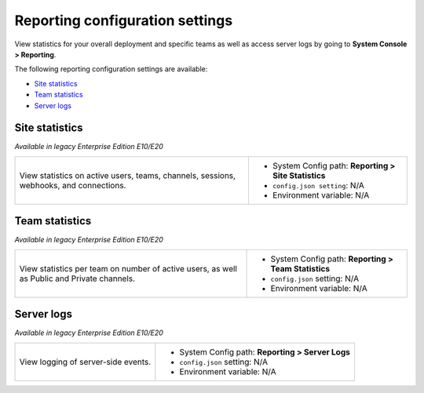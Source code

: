 Reporting configuration settings
================================

.. |all-plans| image:: ../images/all-plans-badge.png
  :scale: 25
  :target: https://mattermost.com/pricing
  :alt: Available in Mattermost Free and Starter subscription plans.

.. |enterprise| image:: ../images/enterprise-badge.png
  :scale: 25
  :target: https://mattermost.com/pricing
  :alt: Available in the Mattermost Enterprise subscription plan.

.. |professional| image:: ../images/professional-badge.png
  :scale: 25
  :target: https://mattermost.com/pricing
  :alt: Available in the Mattermost Professional subscription plan.

.. |cloud| image:: ../images/cloud-badge.png
  :scale: 25
  :target: https://mattermost.com/sign-up
  :alt: Available for Mattermost Cloud deployments.

.. |self-hosted| image:: ../images/self-hosted-badge.png
  :scale: 25
  :target: https://mattermost.com/deploy
  :alt: Available for Mattermost Self-Hosted deployments.

View statistics for your overall deployment and specific teams as well as access server logs by going to **System Console > Reporting**. 

The following reporting configuration settings are available:

- `Site statistics <#site-statistics>`__
- `Team statistics <#team-statistics>`__
- `Server logs <#server-logs>`__

Site statistics
---------------

|all-plans| |cloud| |self-hosted|

*Available in legacy Enterprise Edition E10/E20*

+---------------------------------------------------------------+-------------------------------------------------------------+
| View statistics on active users, teams, channels,             | - System Config path: **Reporting > Site Statistics**       |
| sessions, webhooks, and connections.                          | - ``config.json setting``: N/A                              |
|                                                               | - Environment variable: N/A                                 |
+---------------------------------------------------------------+-------------------------------------------------------------+

Team statistics
---------------

|all-plans| |cloud| |self-hosted|

*Available in legacy Enterprise Edition E10/E20*

+---------------------------------------------------------------+---------------------------------------------------------------+
| View statistics per team on number of active users,           | - System Config path: **Reporting > Team Statistics**         |
| as well as Public and Private channels.                       | - ``config.json`` setting: N/A                                |
|                                                               | - Environment variable: N/A                                   |
+---------------------------------------------------------------+---------------------------------------------------------------+

Server logs
-----------

|all-plans| |self-hosted|

*Available in legacy Enterprise Edition E10/E20*

+---------------------------------------------------------------+---------------------------------------------------------------+
| View logging of server-side events.                           | - System Config path: **Reporting > Server Logs**             |
|                                                               | - ``config.json`` setting: N/A                                |
|                                                               | - Environment variable: N/A                                   |
+---------------------------------------------------------------+---------------------------------------------------------------+